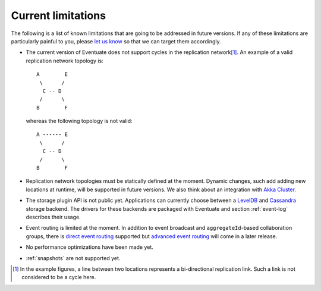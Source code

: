 .. _current-limitations:

-------------------
Current limitations
-------------------

The following is a list of known limitations that are going to be addressed in future versions. If any of these limitations are particularly painful to you, please `let us know`_ so that we can target them accordingly.

- The current version of Eventuate does not support cycles in the replication network\ [#]_. An example of a valid replication network topology is::

    A        E
     \      /
      C -- D
     /      \
    B        F

  whereas the following topology is not valid::

    A ------ E
     \      /
      C -- D
     /      \
    B        F

- Replication network topologies must be statically defined at the moment. Dynamic changes, such add adding new locations at runtime, will be supported in future versions. We also think about an integration with `Akka Cluster`_.

- The storage plugin API is not public yet. Applications can currently choose between a LevelDB_ and Cassandra_ storage backend. The drivers for these backends are packaged with Eventuate and section :ref:`event-log` describes their usage.

- Event routing is limited at the moment. In addition to event broadcast and ``aggregateId``-based collaboration groups, there is `direct event routing`_ supported but `advanced event routing`_ will come in a later release.

- No performance optimizations have been made yet.

- :ref:`snapshots` are not supported yet.

.. [#] In the example figures, a line between two locations represents a bi-directional replication link. Such a link is not considered to be a cycle here.

.. _Akka Cluster: http://doc.akka.io/docs/akka/2.3.9/scala/cluster-usage.html
.. _Akka Remoting: http://doc.akka.io/docs/akka/2.3.9/scala/remoting.html
.. _Cassandra: http://cassandra.apache.org/
.. _LevelDB: https://github.com/google/leveldb
.. _NAT: http://de.wikipedia.org/wiki/Network_Address_Translation
.. _let us know: https://groups.google.com/forum/#!forum/eventuate

.. _direct event routing: https://github.com/RBMHTechnology/eventuate/issues/45
.. _advanced event routing: https://github.com/RBMHTechnology/eventuate/issues/46
